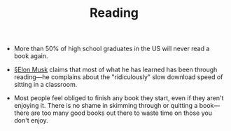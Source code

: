 #+TITLE: Reading

- More than 50% of high school graduates in the US will never read a book again.
  
- [[file:elon_musk.org][§Elon Musk]] claims that most of what he has learned has been through reading—he complains about the "ridiculously" slow download speed of sitting in a classroom.

- Most people feel obliged to finish any book they start, even if they aren't enjoying it. There is no shame in skimming through or quitting a book—there are too many good books out there to waste time on those you don't enjoy.

